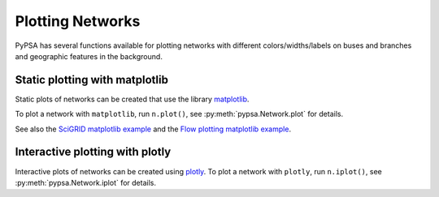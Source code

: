 ######################
 Plotting Networks
######################

PyPSA has several functions available for plotting networks with
different colors/widths/labels on buses and branches and
geographic features in the background.


Static plotting with matplotlib
===============================

Static plots of networks can be created that use the library
`matplotlib <https://matplotlib.org/>`_.

To plot a network with ``matplotlib``, run
``n.plot()``, see :py:meth:`pypsa.Network.plot` for details.

See also the `SciGRID matplotlib example
<https://pypsa.readthedocs.io/en/latest/examples/scigrid-lopf-then-pf.html>`_ and the `Flow plotting matplotlib example
<https://pypsa.readthedocs.io/en/latest/examples/flow-plot.html>`_.


Interactive plotting with plotly
================================

Interactive plots of networks can be created using `plotly
<https://plot.ly/python/>`_.
To plot a network with ``plotly``, run
``n.iplot()``, see :py:meth:`pypsa.Network.iplot` for details.
